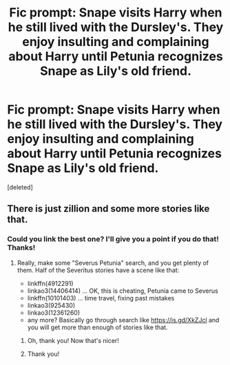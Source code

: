 #+TITLE: Fic prompt: Snape visits Harry when he still lived with the Dursley's. They enjoy insulting and complaining about Harry until Petunia recognizes Snape as Lily's old friend.

* Fic prompt: Snape visits Harry when he still lived with the Dursley's. They enjoy insulting and complaining about Harry until Petunia recognizes Snape as Lily's old friend.
:PROPERTIES:
:Score: 5
:DateUnix: 1560401766.0
:DateShort: 2019-Jun-13
:FlairText: Prompt
:END:
[deleted]


** There is just zillion and some more stories like that.
:PROPERTIES:
:Author: ceplma
:Score: -1
:DateUnix: 1560402838.0
:DateShort: 2019-Jun-13
:END:

*** Could you link the best one? I'll give you a point if you do that! Thanks!
:PROPERTIES:
:Score: 2
:DateUnix: 1560456399.0
:DateShort: 2019-Jun-14
:END:

**** Really, make some "Severus Petunia" search, and you get plenty of them. Half of the Severitus stories have a scene like that:

- linkffn(4912291)
- linkao3(14406414) ... OK, this is cheating, Petunia came to Severus
- linkffn(10101403) ... time travel, fixing past mistakes
- linkao3(925430)
- linkao3(12361260)
- any more? Basically go through search like [[https://is.gd/XkZJcl]] and you will get more than enough of stories like that.
:PROPERTIES:
:Author: ceplma
:Score: 2
:DateUnix: 1560459924.0
:DateShort: 2019-Jun-14
:END:

***** Oh, thank you! Now that's nicer!
:PROPERTIES:
:Score: 1
:DateUnix: 1560534211.0
:DateShort: 2019-Jun-14
:END:


***** Thank you!
:PROPERTIES:
:Score: 1
:DateUnix: 1560534255.0
:DateShort: 2019-Jun-14
:END:
